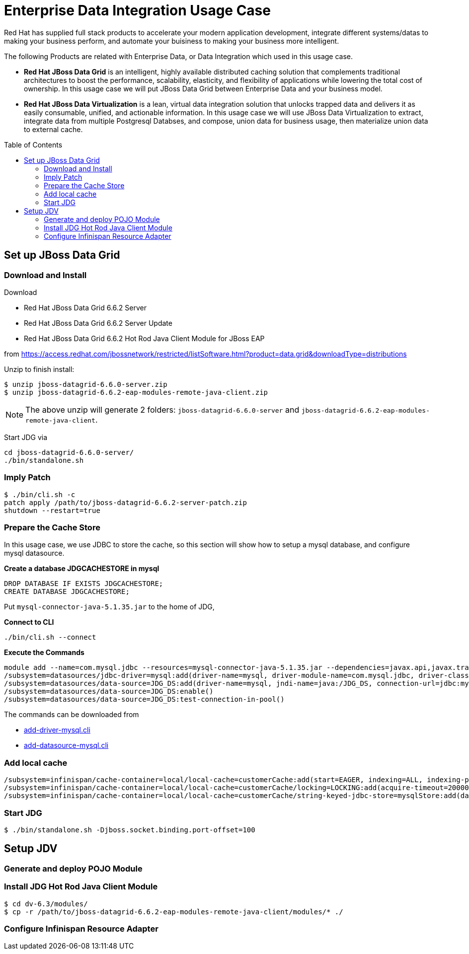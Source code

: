 = Enterprise Data Integration Usage Case
:toc: manual
:toc-placement: preamble

Red Hat has supplied full stack products to accelerate your modern application development, integrate different systems/datas to making your business perform, and automate your buisiness to making your business more intelligent.

The following Products are related with Enterprise Data, or Data Integration which used in this usage case.

* *Red Hat JBoss Data Grid* is an intelligent, highly available distributed caching solution that complements traditional architectures to boost the performance, scalability, elasticity, and flexibility of applications while lowering the total cost of ownership. In this usage case we will put JBoss Data Grid between Enterprise Data and your business model.
* *Red Hat JBoss Data Virtualization* is a lean, virtual data integration solution that unlocks trapped data and delivers it as easily consumable, unified, and actionable information. In this usage case we will use JBoss Data Virtualization to extract, integrate data from multiple Postgresql Databses, and compose, union data for business usage, then materialize union data to external cache.

== Set up JBoss Data Grid

=== Download and Install

Download

* Red Hat JBoss Data Grid 6.6.2 Server
* Red Hat JBoss Data Grid 6.6.2 Server Update 
* Red Hat JBoss Data Grid 6.6.2 Hot Rod Java Client Module for JBoss EAP 

from https://access.redhat.com/jbossnetwork/restricted/listSoftware.html?product=data.grid&downloadType=distributions

Unzip to finish install:

[source, java]
----
$ unzip jboss-datagrid-6.6.0-server.zip
$ unzip jboss-datagrid-6.6.2-eap-modules-remote-java-client.zip
----

NOTE: The above unzip will generate 2 folders: `jboss-datagrid-6.6.0-server` and `jboss-datagrid-6.6.2-eap-modules-remote-java-client`.

Start JDG via

[source, java]
----
cd jboss-datagrid-6.6.0-server/
./bin/standalone.sh
----

=== Imply Patch

[source, java]
----
$ ./bin/cli.sh -c
patch apply /path/to/jboss-datagrid-6.6.2-server-patch.zip
shutdown --restart=true
----

=== Prepare the Cache Store

In this usage case, we use JDBC to store the cache, so this section will show how to setup a mysql database, and configure mysql datasource.

[source, sql]
.*Create a database JDGCACHESTORE in mysql*
----
DROP DATABASE IF EXISTS JDGCACHESTORE;
CREATE DATABASE JDGCACHESTORE;
----

Put `mysql-connector-java-5.1.35.jar` to the home of JDG,

[source, java]
.*Connect to CLI*
----
./bin/cli.sh --connect
----

[source, java]
.*Execute the Commands*
----
module add --name=com.mysql.jdbc --resources=mysql-connector-java-5.1.35.jar --dependencies=javax.api,javax.transaction.api
/subsystem=datasources/jdbc-driver=mysql:add(driver-name=mysql, driver-module-name=com.mysql.jdbc, driver-class-name=com.mysql.jdbc.Driver, driver-xa-datasource-class-name=com.mysql.jdbc.jdbc2.optional.MysqlXADataSource)
/subsystem=datasources/data-source=JDG_DS:add(driver-name=mysql, jndi-name=java:/JDG_DS, connection-url=jdbc:mysql://localhost:3306/JDGCACHESTORE, user-name=root, password=redhat, enabled=true, use-java-context=true, min-pool-size=5, max-pool-size=30)
/subsystem=datasources/data-source=JDG_DS:enable()
/subsystem=datasources/data-source=JDG_DS:test-connection-in-pool()
----

The commands can be downloaded from

* link:files/add-driver-mysql.cli[add-driver-mysql.cli]
* link:files/add-datasource-mysql.cli[add-datasource-mysql.cli]


=== Add local cache

[source, java]
----
/subsystem=infinispan/cache-container=local/local-cache=customerCache:add(start=EAGER, indexing=ALL, indexing-properties={default.directory_provide=>ram})
/subsystem=infinispan/cache-container=local/local-cache=customerCache/locking=LOCKING:add(acquire-timeout=20000, concurrency-level=500, striping=false)
/subsystem=infinispan/cache-container=local/local-cache=customerCache/string-keyed-jdbc-store=mysqlStore:add(datasource="java:/JDG_DS", passivation=false, preload=false, purge=false, string-keyed-table={prefix=>"JDG",id-column=>{name=>id, type=>VARCHAR(255)},data-column=>{name=>datum, type=>BINARY},timestamp-column=>{name=>version, type=>BIGINT}})
----

=== Start JDG

[source, java]
----
$ ./bin/standalone.sh -Djboss.socket.binding.port-offset=100
----

== Setup JDV

=== Generate and deploy POJO Module

=== Install JDG Hot Rod Java Client Module 

[source, java]
----
$ cd dv-6.3/modules/
$ cp -r /path/to/jboss-datagrid-6.6.2-eap-modules-remote-java-client/modules/* ./
----

=== Configure Infinispan Resource Adapter


